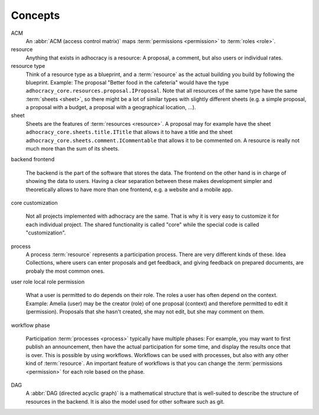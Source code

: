 Concepts
========

ACM
    An :abbr:`ACM (access control matrix)` maps :term:`permissions
    <permission>` to :term:`roles <role>`.

resource
    Anything that exists in adhocracy is a resource: A proposal, a
    comment, but also users or individual rates.

resource type
    Think of a resource type as a blueprint, and a :term:`resource` as
    the actual building you build by following the blueprint. Example:
    The proposal "Better food in the cafeteria" would have the type
    ``adhocracy_core.resources.proposal.IProposal``.  Note that all
    resources of the same type have the same :term:`sheets <sheet>`,
    so there might be a lot of similar types with slightly different
    sheets (e.g. a simple proposal, a proposal with a budget, a
    proposal with a geographical location, ...).

sheet
    Sheets are the features of :term:`resources <resource>`. A
    proposal may for example have the sheet
    ``adhocracy_core.sheets.title.ITitle`` that allows it to have a
    title and the sheet ``adhocracy_core.sheets.comment.ICommentable``
    that allows it to be commented on. A resource is really not much
    more than the sum of its sheets.

backend
frontend
    The backend is the part of the software that stores the data.  The
    frontend on the other hand is in charge of showing the data to
    users.  Having a clear separation between these makes development
    simpler and theoretically allows to have more than one frontend,
    e.g. a website and a mobile app.

core
customization
    Not all projects implemented with adhocracy are the same. That
    is why it is very easy to customize it for each individual
    project. The shared functionality is called "core" while the
    special code is called "customization".

process
    A process :term:`resource` represents a participation process.
    There are very different kinds of these. Idea Collections, where
    users can enter proposals and get feedback, and giving feedback on
    prepared documents, are probaly the most common ones.

user
role
local role
permission
    What a user is permitted to do depends on their role.  The roles a
    user has often depend on the context. Example: Amelia (user) may
    be the creator (role) of one proposal (context) and therefore
    permitted to edit it (permission). Proposals that she hasn't
    created, she may not edit, but she may comment on them.

workflow
phase
    Participation :term:`processes <process>` typically have multiple
    phases: For example, you may want to first publish an
    announcement, then have the actual participation for some time,
    and display the results once that is over. This is possible by
    using workflows.  Workflows can be used with processes, but also
    with any other kind of :term:`resource`. An important feature of
    workflows is that you can change the :term:`permissions
    <permission>` for each role based on the phase.

DAG
    A :abbr:`DAG (directed acyclic graph)` is a mathematical
    structure that is well-suited to describe the structure of
    resources in the backend. It is also the model used for other
    software such as git.
